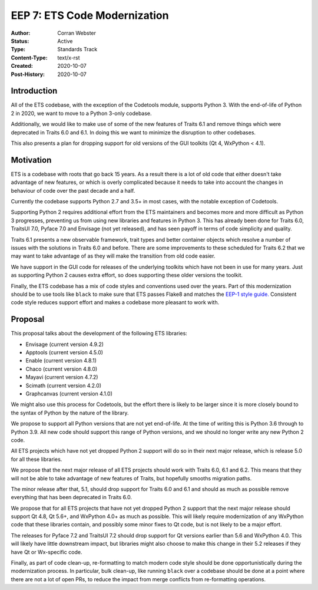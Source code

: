 =============================
EEP 7: ETS Code Modernization
=============================

:Author: Corran Webster
:Status: Active
:Type: Standards Track
:Content-Type: text/x-rst
:Created: 2020-10-07
:Post-History: 2020-10-07


Introduction
============

All of the ETS codebase, with the exception of the Codetools module,
supports Python 3.  With the end-of-life of Python 2 in 2020, we want
to move to a Python 3-only codebase.

Additionally, we would like to make use of some of the new features of
Traits 6.1 and remove things which were deprecated in Traits 6.0 and 6.1.
In doing this we want to minimize the disruption to other codebases.

This also presents a plan for dropping support for old versions of the
GUI toolkits (Qt 4, WxPython < 4.1).

Motivation
==========

ETS is a codebase with roots that go back 15 years.  As a result there
is a lot of old code that either doesn't take advantage of new features,
or which is overly complicated because it needs to take into account the
changes in behaviour of code over the past decade and a half.

Currently the codebase supports Python 2.7 and 3.5+ in most cases, with
the notable exception of Codetools.

Supporting Python 2 requires additional effort from the ETS maintainers
and becomes more and more difficult as Python 3 progresses, preventing
us from using new libraries and features in Python 3.  This has already
been done for Traits 6.0, TraitsUI 7.0, Pyface 7.0 and Envisage (not yet
released), and has seen payoff in terms of code simplicity and quality.

Traits 6.1 presents a new observable framework, trait types and better
container objects which resolve a number of issues with the solutions
in Traits 6.0 and before.  There are some improvements to these scheduled
for Traits 6.2 that we may want to take advantage of as they will make the
transition from old code easier.

We have support in the GUI code for releases of the underlying
toolkits which have not been in use for many years.  Just as supporting
Python 2 causes extra effort, so does supporting these older versions
the toolkit.

Finally, the ETS codebase has a mix of code styles and conventions
used over the years.  Part of this modernization should be to use tools
like ``black`` to make sure that ETS passes Flake8 and matches the
`EEP-1 style guide. <eep-1.html>`_  Consistent code style reduces support
effort and makes a codebase more pleasant to work with.

Proposal
========

This proposal talks about the development of the following ETS libraries:

- Envisage (current version 4.9.2)
- Apptools (current version 4.5.0)
- Enable (current version 4.8.1)
- Chaco (current version 4.8.0)
- Mayavi (current version 4.7.2)
- Scimath (current version 4.2.0)
- Graphcanvas (current version 4.1.0)

We might also use this process for Codetools, but the effort there is
likely to be larger since it is more closely bound to the syntax of Python
by the nature of the library.

We propose to support all Python versions that are not yet end-of-life.
At the time of writing this is Python 3.6 through to Python 3.9.  All
new code should support this range of Python versions, and we should no
longer write any new Python 2 code.

All ETS projects which have not yet dropped Python 2 support will do so
in their next major release, which is release 5.0 for all these libraries.

We propose that the next major release of all ETS projects should work
with Traits 6.0, 6.1 and 6.2.  This means that they will not be able to
take advantage of new features of Traits, but hopefully smooths migration
paths.

The minor release after that, 5.1, should drop support for Traits 6.0 and
6.1 and should as much as possible remove everything that has been
deprecated in Traits 6.0.

We propose that for all ETS projects that have not yet dropped Python 2
support that the next major release should support Qt 4.8, Qt 5.6+, and
WxPython 4.0+ as much as possible.  This will likely require modernization
of any WxPython code that these libraries contain, and possibly some minor
fixes to Qt code, but is not likely to be a major effort.

The releases for Pyface 7.2 and TraitsUI 7.2 should drop support for Qt
versions earlier than 5.6 and WxPython 4.0.  This will likely have little
downstream impact, but libraries might also choose to make this change in
their 5.2 releases if they have Qt or Wx-specific code.

Finally, as part of code clean-up, re-formatting to match modern code
style should be done opportunistically during the modernization process.
In particular, bulk clean-up, like running ``black`` over a codebase should
be done at a point where there are not a lot of open PRs, to reduce the
impact from merge conflicts from re-formatting operations.
